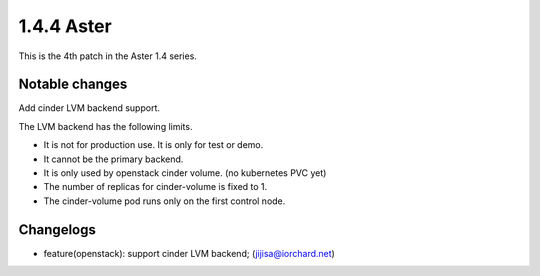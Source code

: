 1.4.4 Aster
============

This is the 4th patch in the Aster 1.4 series.

Notable changes
----------------

Add cinder LVM backend support.

The LVM backend has the following limits.

* It is not for production use. It is only for test or demo.
* It cannot be the primary backend.
* It is only used by openstack cinder volume. (no kubernetes PVC yet)
* The number of replicas for cinder-volume is fixed to 1.
* The cinder-volume pod runs only on the first control node.

Changelogs
-----------

* feature(openstack): support cinder LVM backend; (jijisa@iorchard.net)
